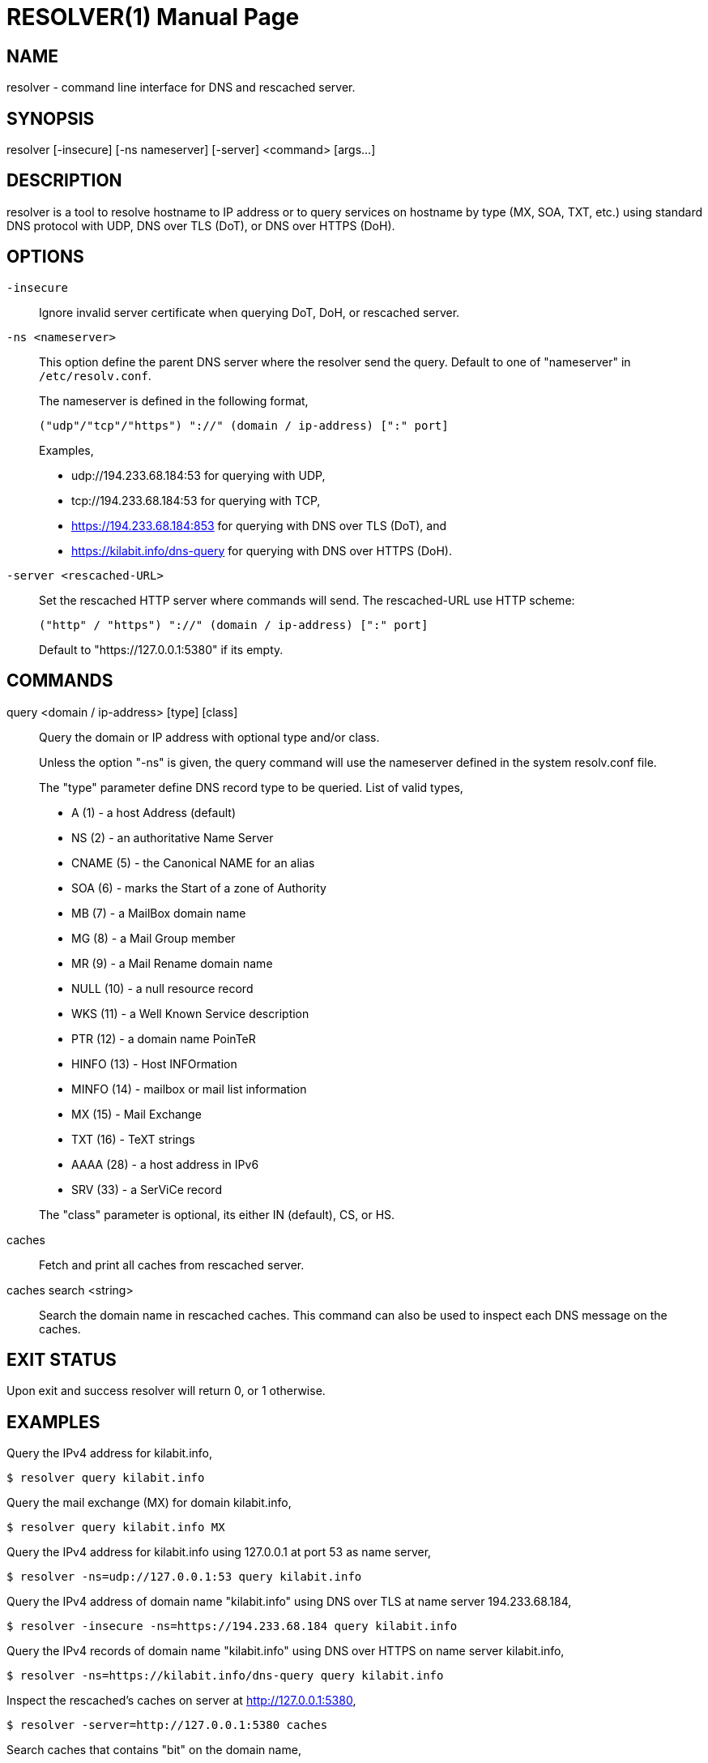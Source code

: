 // SPDX-FileCopyrightText: 2020 M. Shulhan <ms@kilabit.info>
// SPDX-License-Identifier: GPL-3.0-or-later
= RESOLVER(1)
:doctype: manpage
:man source: resolver
:man version: 2018.08.26
:man manual: resolver


== NAME

resolver - command line interface for DNS and rescached server.


== SYNOPSIS

resolver [-insecure] [-ns nameserver] [-server] <command> [args...]


== DESCRIPTION

resolver is a tool to resolve hostname to IP address or to query services
on hostname by type (MX, SOA, TXT, etc.) using standard DNS protocol with UDP,
DNS over TLS (DoT), or DNS over HTTPS (DoH).


== OPTIONS

`-insecure`::
+
--
Ignore invalid server certificate when querying DoT, DoH, or rescached server.
--

`-ns <nameserver>`::
+
--
This option define the parent DNS server where the resolver send the query.
Default to one of "nameserver" in `/etc/resolv.conf`.

The nameserver is defined in the following format,

		("udp"/"tcp"/"https") "://" (domain / ip-address) [":" port]

Examples,

* udp://194.233.68.184:53 for querying with UDP,
* tcp://194.233.68.184:53 for querying with TCP,
* https://194.233.68.184:853 for querying with DNS over TLS (DoT), and
* https://kilabit.info/dns-query for querying with DNS over HTTPS (DoH).
--

`-server <rescached-URL>`::
+
--
Set the rescached HTTP server where commands will send.
The rescached-URL use HTTP scheme:

	("http" / "https") "://" (domain / ip-address) [":" port]

Default to "https://127.0.0.1:5380" if its empty.
--

==  COMMANDS

query <domain / ip-address> [type] [class]::
+
--
Query the domain or IP address with optional type and/or class.

Unless the option "-ns" is given, the query command will use the
nameserver defined in the system resolv.conf file.

The "type" parameter define DNS record type to be queried.
List of valid types,

* A       (1) - a host Address (default)
* NS      (2) - an authoritative Name Server
* CNAME   (5) - the Canonical NAME for an alias
* SOA     (6) - marks the Start of a zone of Authority
* MB      (7) - a MailBox domain name
* MG      (8) - a Mail Group member
* MR      (9) - a Mail Rename domain name
* NULL   (10) - a null resource record
* WKS    (11) - a Well Known Service description
* PTR    (12) - a domain name PoinTeR
* HINFO  (13) - Host INFOrmation
* MINFO  (14) - mailbox or mail list information
* MX     (15) - Mail Exchange
* TXT    (16) - TeXT strings
* AAAA   (28) - a host address in IPv6
* SRV    (33) -  a SerViCe record

The "class" parameter is optional, its either IN (default), CS, or HS.
--

caches::
+
--
Fetch and print all caches from rescached server.
--


caches search <string>::
+
--
Search the domain name in rescached caches.
This command can also be used to inspect each DNS message on the caches.
--


== EXIT STATUS

Upon exit and success +resolver+ will return 0, or 1 otherwise.


== EXAMPLES

Query the IPv4 address for kilabit.info,

	$ resolver query kilabit.info

Query the mail exchange (MX) for domain kilabit.info,

	$ resolver query kilabit.info MX

Query the IPv4 address for kilabit.info using 127.0.0.1 at port 53 as
name server,

	$ resolver -ns=udp://127.0.0.1:53 query kilabit.info

Query the IPv4 address of domain name "kilabit.info" using DNS over TLS at
name server 194.233.68.184,

	$ resolver -insecure -ns=https://194.233.68.184 query kilabit.info

Query the IPv4 records of domain name "kilabit.info" using DNS over HTTPS on
name server kilabit.info,

	$ resolver -ns=https://kilabit.info/dns-query query kilabit.info

Inspect the rescached's caches on server at http://127.0.0.1:5380,

	$ resolver -server=http://127.0.0.1:5380 caches

Search caches that contains "bit" on the domain name,

	$ resolver -server=http://127.0.0.1:5380 caches search bit


== AUTHOR

This software is developed by M. Shulhan (ms@kilabit.info).


== LICENSE

Copyright 2018, M. Shulhan (ms@kilabit.info).
All rights reserved.

Use of this source code is governed by a GPL 3.0 license that can be
found in the COPYING file.


== LINKS

Source code repository: https://github.com/shuLhan/rescached-go


== SEE ALSO

*rescached*(1), *rescached.cfg*(5)
